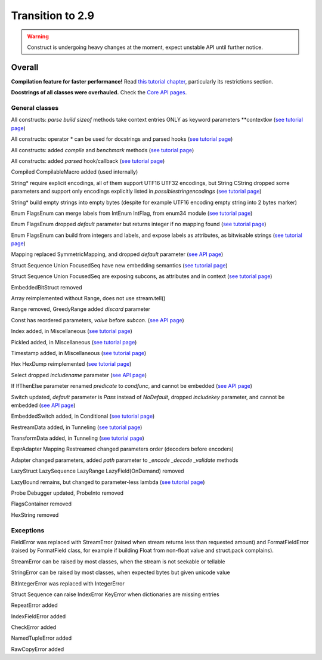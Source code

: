 =================
Transition to 2.9
=================

.. warning:: Construct is undergoing heavy changes at the moment, expect unstable API until further notice.

Overall
=======

**Compilation feature for faster performance!** Read `this tutorial chapter <https://construct.readthedocs.io/en/latest/compilation.html>`_, particularly its restrictions section.

**Docstrings of all classes were overhauled.** Check the `Core API pages <https://construct.readthedocs.io/en/latest/index.html#api-reference>`_.


General classes
-----------------

All constructs: `parse build sizeof` methods take context entries ONLY as keyword parameters \*\*contextkw (`see tutorial page <https://construct.readthedocs.io/en/latest/meta.html>`_)

All constructs: operator * can be used for docstrings and parsed hooks (`see tutorial page <https://construct.readthedocs.io/en/latest/advanced.html#documenting-fields>`_)

All constructs: added `compile` and `benchmark` methods (`see tutorial page <https://construct.readthedocs.io/en/latest/compilation.html#compiling-schemas>`_)

All constructs: added `parsed` hook/callback (`see tutorial page <https://construct.readthedocs.io/en/latest/basics.html#processing-on-the-fly>`_)

Compiled CompilableMacro added (used internally)

String* require explicit encodings, all of them support UTF16 UTF32 encodings, but String CString dropped some parameters and support only encodings explicitly listed in `possiblestringencodings` (`see tutorial page <https://construct.readthedocs.io/en/latest/advanced.html#strings>`_)

String* build empty strings into empty bytes (despite for example UTF16 encoding empty string into 2 bytes marker)

Enum FlagsEnum can merge labels from IntEnum IntFlag, from enum34 module (`see tutorial page <https://construct.readthedocs.io/en/latest/advanced.html#mappings>`_)

Enum FlagsEnum dropped `default` parameter but returns integer if no mapping found (`see tutorial page <https://construct.readthedocs.io/en/latest/advanced.html#mappings>`_)

Enum FlagsEnum can build from integers and labels, and expose labels as attributes, as bitwisable strings (`see tutorial page <https://construct.readthedocs.io/en/latest/advanced.html#mappings>`_)

Mapping replaced SymmetricMapping, and dropped `default` parameter (`see API page <https://construct.readthedocs.io/en/latest/api/mappings.html#construct.Mapping>`_)

Struct Sequence Union FocusedSeq have new embedding semantics (`see tutorial page <https://construct.readthedocs.io/en/latest/meta.html#nesting-and-embedding>`_)

Struct Sequence Union FocusedSeq are exposing subcons, as attributes and in context (`see tutorial page <https://construct.readthedocs.io/en/latest/meta.html#refering-to-inlined-constructs>`_)

EmbeddedBitStruct removed

Array reimplemented without Range, does not use stream.tell()

Range removed, GreedyRange added `discard` parameter

Const has reordered parameters, `value` before `subcon`. (`see API page <https://construct.readthedocs.io/en/latest/api/misc.html#construct.Const>`_)

Index added, in Miscellaneous (`see tutorial page <https://construct.readthedocs.io/en/latest/misc.html#index>`_)

Pickled added, in Miscellaneous (`see tutorial page <https://construct.readthedocs.io/en/latest/misc.html#pickled>`_)

Timestamp added, in Miscellaneous (`see tutorial page <https://construct.readthedocs.io/en/latest/misc.html#timestamp>`_)

Hex HexDump reimplemented (`see tutorial page <https://construct.readthedocs.io/en/latest/misc.html#hex-and-hexdump>`_)

Select dropped `includename` parameter (`see API page <https://construct.readthedocs.io/en/latest/api/conditional.html#construct.Select>`_)

If IfThenElse parameter renamed `predicate` to `condfunc`, and cannot be embedded (`see API page <https://construct.readthedocs.io/en/latest/api/conditional.html#construct.If>`_)

Switch updated, `default` parameter is `Pass` instead of `NoDefault`, dropped `includekey` parameter, and cannot be embedded (`see API page <https://construct.readthedocs.io/en/latest/api/conditional.html#construct.Switch>`_)

EmbeddedSwitch added, in Conditional (`see tutorial page <https://construct.readthedocs.io/en/latest/misc.html#embeddedswitch>`_)

RestreamData added, in Tunneling (`see tutorial page <https://construct.readthedocs.io/en/latest/tunneling.html#working-with-different-bytes>`_)

TransformData added, in Tunneling (`see tutorial page <https://construct.readthedocs.io/en/latest/tunneling.html#working-with-different-bytes>`_)

ExprAdapter Mapping Restreamed changed parameters order (decoders before encoders)

Adapter changed parameters, added `path` parameter to `_encode _decode _validate` methods

LazyStruct LazySequence LazyRange LazyField(OnDemand) removed

LazyBound remains, but changed to parameter-less lambda (`see tutorial page <https://construct.readthedocs.io/en/latest/lazy.html#lazybound>`_)

Probe Debugger updated, ProbeInto removed

FlagsContainer removed

HexString removed


Exceptions
-------------

FieldError was replaced with StreamError (raised when stream returns less than requested amount) and FormatFieldError (raised by FormatField class, for example if building Float from non-float value and struct.pack complains).

StreamError can be raised by most classes, when the stream is not seekable or tellable

StringError can be raised by most classes, when expected bytes but given unicode value

BitIntegerError was replaced with IntegerError

Struct Sequence can raise IndexError KeyError when dictionaries are missing entries

RepeatError added

IndexFieldError added

CheckError added

NamedTupleError added

RawCopyError added
